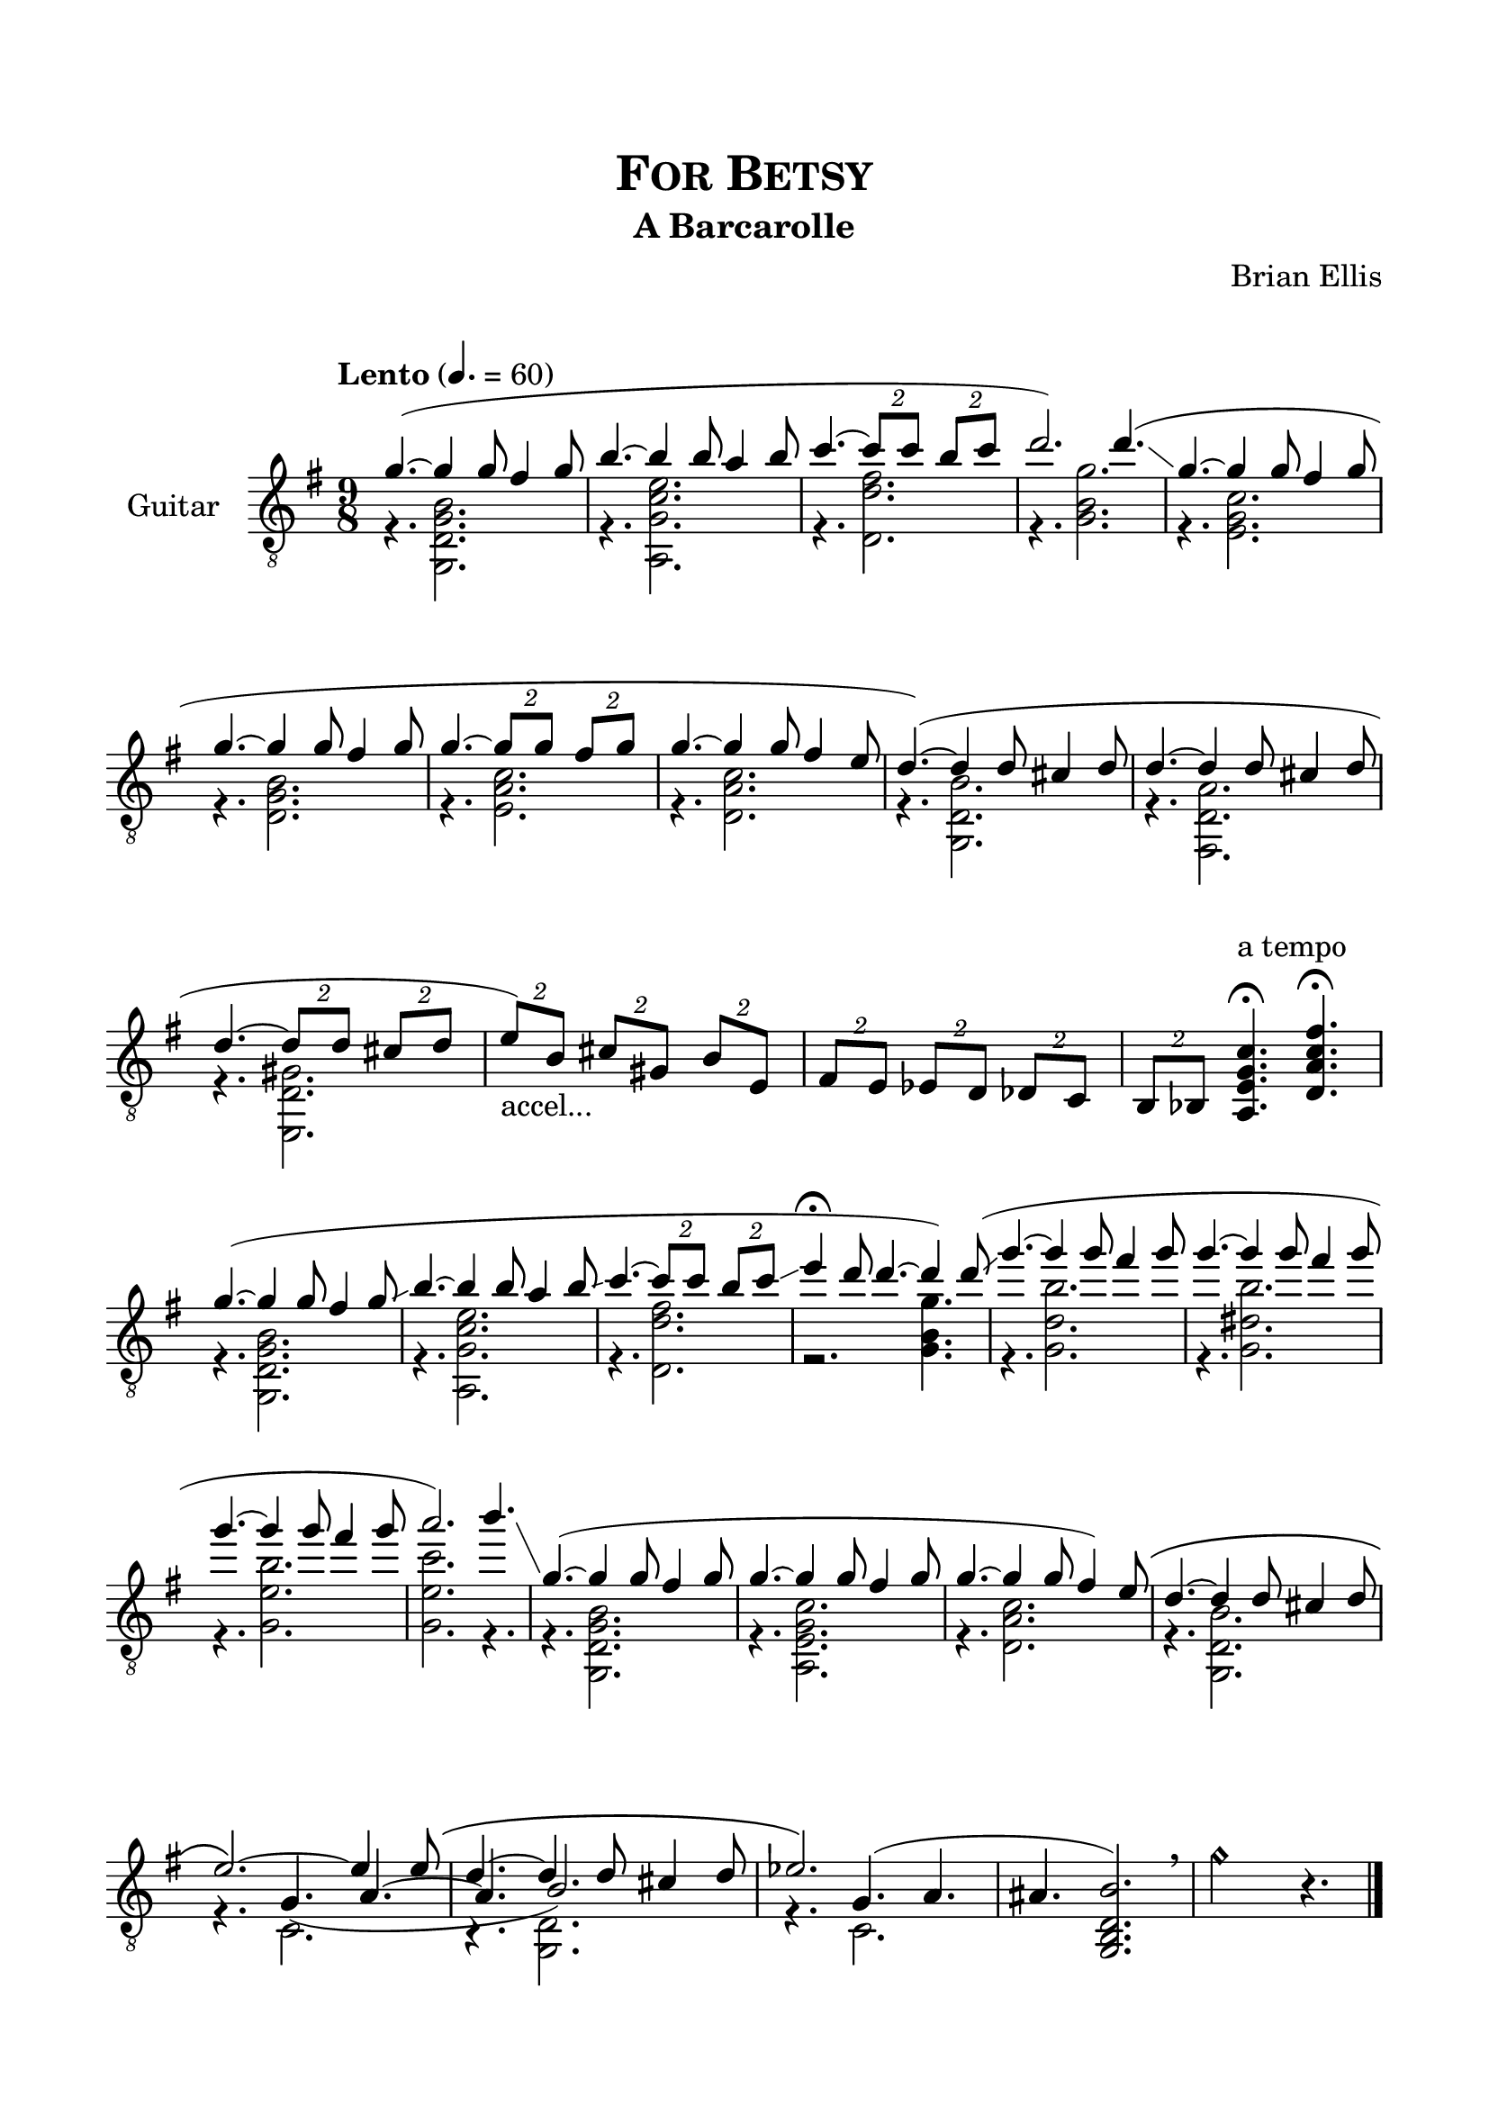 \version "2.18.0"
#(set-global-staff-size 22)


\header {
	title = \markup{\smallCaps {"For Betsy"}}
	subtitle = "A Barcarolle"
	composer = "Brian Ellis"
	tagline = ""
	arranger = " "
}

\paper{
  indent = 2\cm
  left-margin = 1.5\cm
  right-margin = 1.5\cm
  top-margin = 2\cm
  bottom-margin = 1.5\cm
  ragged-last-bottom = ##t
}

\score {
	\midi {}
	\layout {}

<<

  \new Staff \with {
    instrumentName = #"Guitar"
	midiInstrument = "Acoustic Guitar (nylon)"
  }
  { 
\relative c'' {
  \override Score.BarNumber.break-visibility = ##(#f #f #f)

	\key g \major
	\time 9/8
	\clef "treble_8"
	\tempo "Lento" 4. = 60
	<<{

	g4.(~g4 g8 fis4 g8
	b4. ~ b4 b8 a4 b8
	c4. ~ \times 3/2{ c8 c} \times 3/2 {b c}
	d2.) d4.( \glissando
	g,4. ~g4 g8 fis4 g8
	g4. ~g4 g8 fis4 g8
	g4. ~ \times 3/2{g8 g8} \times 3/2{fis8 g8}
	g4. ~g4 g8 fis4 e8
	d4.) (~d4 d8 cis4 d8
	d4. ~d4 d8 cis4 d8
	d4. ~\times 3/2 {d8 d8}\times 3/2 { cis8 d8}
	
\times 3/2 {e8_"accel..." ) b}
\times 3/2 { cis gis}
\times 3/2 { b e,} 
	
	}\\{
	r4. <g, d' g b>2.
	r4. <a g' c e>2.
	r4. <d d' fis>2.
	r4. <g b g'>2.
	
	r4. <e g c>2.
	r4. <d g b>2.
	r4. <e a c>2.
	r4. <d a' c>2.
	r4. <g, d' b'>2.
	r4. <fis d' a'>2.
	r4. <e d' gis>2.
	
	}>>
	
	
	\times 3/2 {fis'8 e}
	\times 3/2 {ees d}
	\times 3/2 {des c}
	\times 3/2 { b bes}
 	<a e' g c>4.^"a tempo" \fermata <d a' c fis>\fermata


	<<{
	g'4.(~g4 g8 fis4 g8 \glissando
	b4. ~ b4 b8 a4 b8 \glissando
	c4. ~ \times 3/2{ c8 c} \times 3/2 {b c \glissando }
	e4\fermata d8 d4. ~ d4) d8 ( \glissando
	g4. ~ g4 g8 fis4 g8
	g4. ~ g4 g8 fis4 g8
	g4. ~ g4 g8 fis4 g8
	a2.) b4.\glissando
	g,4.( ~g4 g8 fis4 g8
	g4. ~g4 g8 fis4 g8
	g4. ~g4 g8 fis4 ) e8\(
	d4. ~d4 d8 cis4 d8
	
	e2. \) ~e4 e8 \(
	d4. ~ d4 d8 cis4 d8
	ees2.\) s4.
	
	
	}\\{
	r4. <g,, d' g b>2.
	r4. <a g' c e>2.
	r4. <d d' fis>2.
	r2. <g b g'>4.
	
	r4. <g d' b'>2. 
	r4. <g dis' b'>2. 
	r4. <g e' b'>2. 
	<g e' c'>2. r4.
	
	r4. <g, d' g b>2.
	r4. <a e' g c>2.
	r4. <d a' c>2.
	r4. <g, d' b'>2.
	\break
	r4. <<{}\\{c2. r4. < g d'>2. }\\{g'4. _(a4. ~ a4.  b2.)}>>

	r4. <<{g4. (a ais4.
	<b d, b g>2.)}\\{c,2.}>>

	}>>
	\breathe
	g''2.\harmonic r4.
	
	\bar "|."
	\pageBreak
	s1
	
}
}
>>
}


